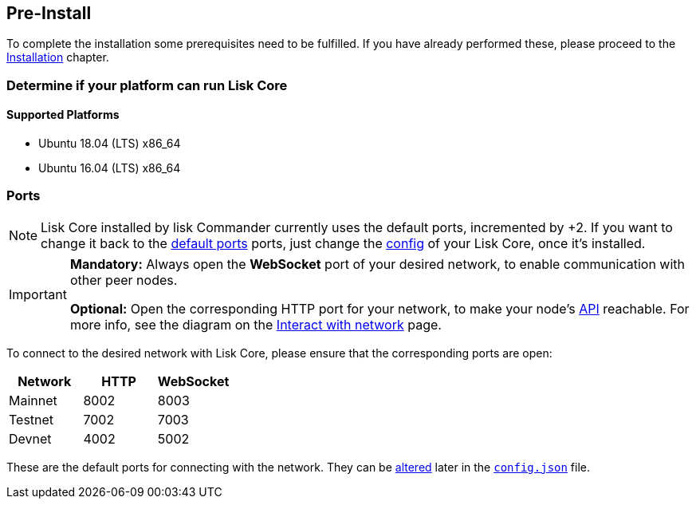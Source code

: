 == Pre-Install

To complete the installation some prerequisites need to be fulfilled.
If you have already performed these, please proceed to the <<_installation, Installation>> chapter.

=== Determine if your platform can run Lisk Core

==== Supported Platforms

* Ubuntu 18.04 (LTS) x86_64
* Ubuntu 16.04 (LTS) x86_64

=== Ports

[NOTE]
====
Lisk Core installed by lisk Commander currently uses the default ports, incremented by +2.
If you want to change it back to the <<_open-the-necessary-ports, default ports>> ports, just change the xref:configuration.adoc[config] of your Lisk Core, once it’s installed.
====

[IMPORTANT]
====
*Mandatory:* Always open the *WebSocket* port of your desired network, to enable communication with other peer nodes.

*Optional:* Open the corresponding HTTP port for your network, to make your node’s https://lisk.io/documentation/lisk-core/api[API] reachable.
For more info, see the diagram on the xref:getting-started/interact-with-network.adoc[Interact with network] page.
====

To connect to the desired network with Lisk Core, please ensure that the corresponding ports are open:

[options="header",]
|===
|Network |HTTP |WebSocket
|Mainnet |8002 |8003
|Testnet |7002 |7003
|Devnet |4002 |5002
|===

These are the default ports for connecting with the network.
They can be xref:configuration.adoc[altered] later in the xref:configuration.adoc#_structure[`config.json`] file.
